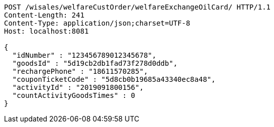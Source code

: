 [source,http,options="nowrap"]
----
POST /wisales/welfareCustOrder/welfareExchangeOilCard/ HTTP/1.1
Content-Length: 241
Content-Type: application/json;charset=UTF-8
Host: localhost:8081

{
  "idNumber" : "123456789012345678",
  "goodsId" : "5d19cb2db1fad73f278d0ddb",
  "rechargePhone" : "18611570285",
  "couponTicketCode" : "5d8cb0b19685a43340ec8a48",
  "activityId" : "2019091800156",
  "countActivityGoodsTimes" : 0
}
----